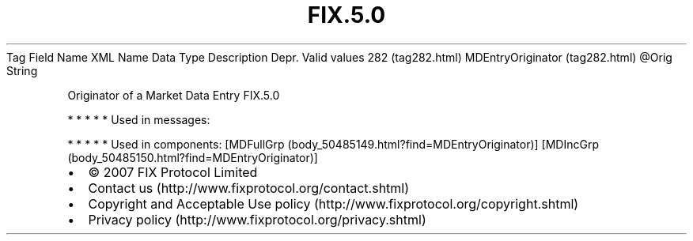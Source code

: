 .TH FIX.5.0 "" "" "Tag #282"
Tag
Field Name
XML Name
Data Type
Description
Depr.
Valid values
282 (tag282.html)
MDEntryOriginator (tag282.html)
\@Orig
String
.PP
Originator of a Market Data Entry
FIX.5.0
.PP
   *   *   *   *   *
Used in messages:
.PP
   *   *   *   *   *
Used in components:
[MDFullGrp (body_50485149.html?find=MDEntryOriginator)]
[MDIncGrp (body_50485150.html?find=MDEntryOriginator)]

.PD 0
.P
.PD

.PP
.PP
.IP \[bu] 2
© 2007 FIX Protocol Limited
.IP \[bu] 2
Contact us (http://www.fixprotocol.org/contact.shtml)
.IP \[bu] 2
Copyright and Acceptable Use policy (http://www.fixprotocol.org/copyright.shtml)
.IP \[bu] 2
Privacy policy (http://www.fixprotocol.org/privacy.shtml)
